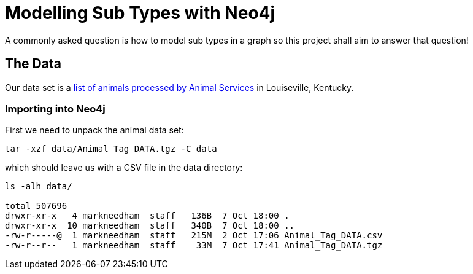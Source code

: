= Modelling Sub Types with Neo4j

A commonly asked question is how to model sub types in a graph so this project shall aim to answer that question!

== The Data

Our data set is a link:http://portal.louisvilleky.gov/dataset/animaltag-data?page=20[list of animals processed by Animal Services] in Louiseville, Kentucky.

=== Importing into Neo4j

First we need to unpack the animal data set:

[source, bash]
----
tar -xzf data/Animal_Tag_DATA.tgz -C data
----

which should leave us with a CSV file in the data directory:

[source, bash]
----
ls -alh data/

total 507696
drwxr-xr-x   4 markneedham  staff   136B  7 Oct 18:00 .
drwxr-xr-x  10 markneedham  staff   340B  7 Oct 18:00 ..
-rw-r-----@  1 markneedham  staff   215M  2 Oct 17:06 Animal_Tag_DATA.csv
-rw-r--r--   1 markneedham  staff    33M  7 Oct 17:41 Animal_Tag_DATA.tgz
----
